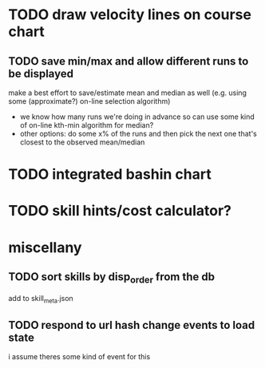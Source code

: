 * TODO draw velocity lines on course chart
** TODO save min/max and allow different runs to be displayed
make a best effort to save/estimate mean and median as well (e.g. using some (approximate?) on-line selection algorithm)
- we know how many runs we're doing in advance so can use some kind of on-line kth-min algorithm for median?
- other options: do some x% of the runs and then pick the next one that's closest to the observed mean/median
* TODO integrated bashin chart
* TODO skill hints/cost calculator?
* miscellany
** TODO sort skills by disp_order from the db
add to skill_meta.json
** TODO respond to url hash change events to load state
i assume theres some kind of event for this
